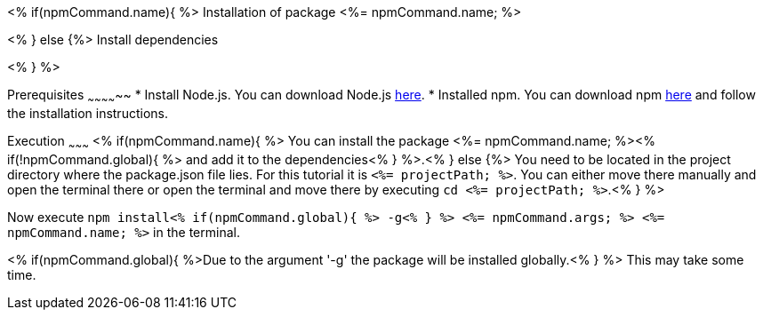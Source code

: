 <% if(npmCommand.name){ %>
Installation of package <%= npmCommand.name; %>
===============================================
<% } else {%>
Install dependencies
====================
<% } %>

Prerequisites
~~~~~~~~~~~~~~
* Install Node.js. You can download Node.js https://nodejs.org/en/download/[here].
* Installed npm. You can download npm https://www.npmjs.com/get-npm[here] and follow the installation instructions.

Execution
~~~~~~~~~
<% if(npmCommand.name){ %>
You can install the package <%= npmCommand.name; %><% if(!npmCommand.global){ %> and add it to the dependencies<% } %>.<% } else {%>
You need to be located in the project directory where the package.json file lies.
For this tutorial it is `<%= projectPath; %>`. You can either move there manually and open the terminal there or open the terminal and move there by executing `cd <%= projectPath; %>`.<% } %>

Now execute `npm install<% if(npmCommand.global){ %> -g<% } %> <%= npmCommand.args; %> <%= npmCommand.name; %>` in the terminal. 

<% if(npmCommand.global){ %>Due to the argument '-g' the package will be installed globally.<% } %>
This may take some time.